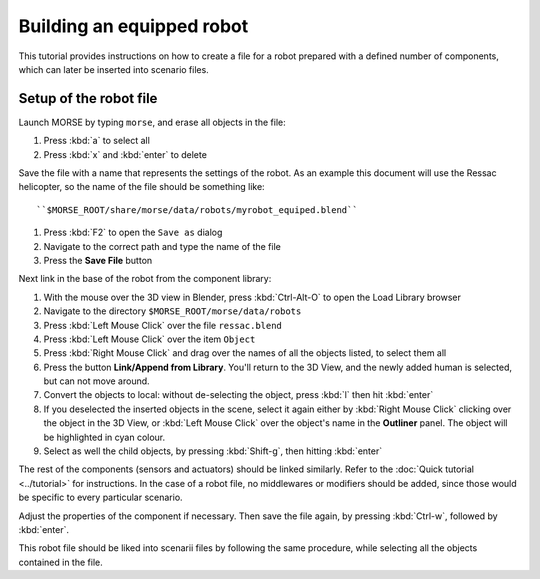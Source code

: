 Building an equipped robot 
==========================

This tutorial provides instructions on how to create a file for a robot
prepared with a defined number of components, which can later be inserted into
scenario files.

Setup of the robot file 
-----------------------

Launch MORSE by typing ``morse``, and erase all objects in the file:

#. Press :kbd:`a` to select all
#. Press :kbd:`x` and :kbd:`enter` to delete

Save the file with a name that represents the settings of the robot. As an
example this document will use the Ressac helicopter, so the name of the file
should be something like::

``$MORSE_ROOT/share/morse/data/robots/myrobot_equiped.blend``

#. Press :kbd:`F2` to open the ``Save as`` dialog
#. Navigate to the correct path and type the name of the file
#. Press the **Save File** button

Next link in the base of the robot from the component library:

#. With the mouse over the 3D view in Blender, press :kbd:`Ctrl-Alt-O` to open the Load Library browser
#. Navigate to the directory ``$MORSE_ROOT/morse/data/robots``
#. Press :kbd:`Left Mouse Click` over the file ``ressac.blend``
#. Press :kbd:`Left Mouse Click` over the item ``Object``
#. Press :kbd:`Right Mouse Click` and drag over the names of all the objects listed, to select them all
#. Press the button **Link/Append from Library**. You'll return to the 3D View, and the newly added
   human is selected, but can not move around.
#. Convert the objects to local: without de-selecting the object, press :kbd:`l` then hit :kbd:`enter`
#. If you deselected the inserted objects in the scene, select it again either by 
   :kbd:`Right Mouse Click` clicking over the object in the 3D View, or 
   :kbd:`Left Mouse Click` over the object's name in the **Outliner** panel. The object 
   will be highlighted in cyan colour.
#. Select as well the child objects, by pressing :kbd:`Shift-g`, then hitting :kbd:`enter`

The rest of the components (sensors and actuators) should be linked similarly.
Refer to the :doc:`Quick tutorial <../tutorial>` for instructions. In the
case of a robot file, no middlewares or modifiers should be added, since those
would be specific to every particular scenario.

Adjust the properties of the component if necessary. Then save the file again,
by pressing :kbd:`Ctrl-w`, followed by :kbd:`enter`.

This robot file should be liked into scenarii files by following the same
procedure, while selecting all the objects contained in the file.


